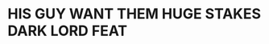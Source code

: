 :PROPERTIES:
:Author: AreYouDeaf
:Score: 5
:DateUnix: 1528906334.0
:DateShort: 2018-Jun-13
:END:

* HIS GUY WANT THEM HUGE STAKES DARK LORD FEAT
  :PROPERTIES:
  :CUSTOM_ID: his-guy-want-them-huge-stakes-dark-lord-feat
  :END: